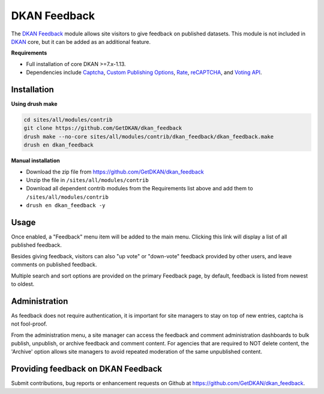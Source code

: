 DKAN Feedback
=============

The `DKAN Feedback <https://github.com/GetDKAN/dkan_feedback>`_ module allows site visitors to give feedback on published datasets. 
This module is not included in `DKAN <https://github.com/GetDKAN/dkan>`_ core, but it can be added as an additional feature.

**Requirements**

- Full installation of core DKAN >=7.x-1.13. 
- Dependencies include `Captcha <https://www.drupal.org/project/captcha>`_, `Custom Publishing Options <https://www.drupal.org/project/custom_pub>`_, `Rate <https://www.drupal.org/project/rate>`_, `reCAPTCHA <https://www.drupal.org/project/recaptcha>`_, and `Voting API <https://www.drupal.org/project/votingapi>`_.

Installation
------------

**Using drush make**

.. code-block:: bash

  cd sites/all/modules/contrib
  git clone https://github.com/GetDKAN/dkan_feedback
  drush make --no-core sites/all/modules/contrib/dkan_feedback/dkan_feedback.make
  drush en dkan_feedback

**Manual installation**

- Download the zip file from https://github.com/GetDKAN/dkan_feedback
- Unzip the file in ``/sites/all/modules/contrib``
- Download all dependent contrib modules from the Requirements list above and add them to ``/sites/all/modules/contrib``
- ``drush en dkan_feedback -y``

Usage
-----

Once enabled, a "Feedback" menu item will be added to the main menu. Clicking this link will display a list of all published feedback.

Besides giving feedback, visitors can also "up vote" or "down-vote" feedback provided by other users, and leave comments on published feedback.

Multiple search and sort options are provided on the primary Feedback page, by default, feedback is listed from newest to oldest.


Administration
--------------

As feedback does not require authentication, it is important for site managers to stay on top of new entries, captcha is not fool-proof. 

From the administration menu, a site manager can access the feedback and comment administration dashboards to bulk publish, unpublish, or archive
feedback and comment content. For agencies that are required to NOT delete content, the 'Archive' option allows site managers to avoid 
repeated moderation of the same unpublished content.


Providing feedback on DKAN Feedback
-----------------------------------

Submit contributions, bug reports or enhancement requests on Github at `https://github.com/GetDKAN/dkan_feedback <https://github.com/GetDKAN/dkan_feedback>`_.
